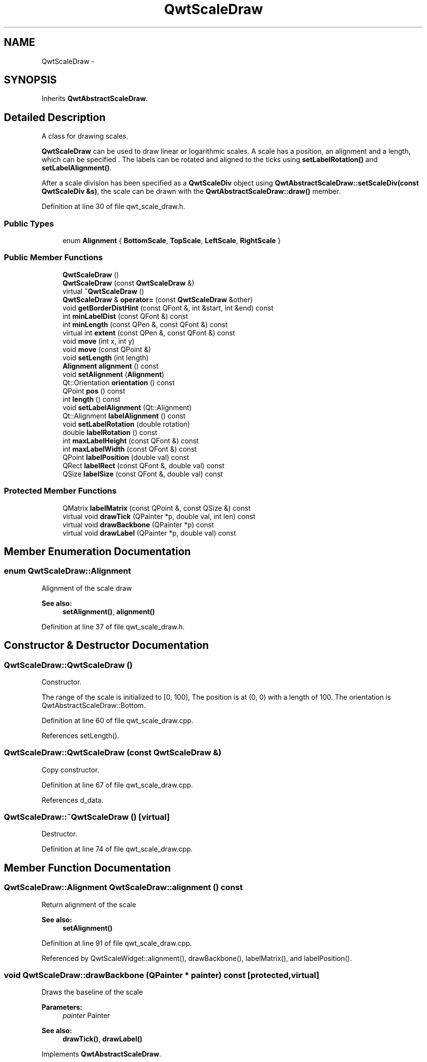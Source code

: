 .TH "QwtScaleDraw" 3 "26 Feb 2007" "Version 5.0.1" "Qwt User's Guide" \" -*- nroff -*-
.ad l
.nh
.SH NAME
QwtScaleDraw \- 
.SH SYNOPSIS
.br
.PP
Inherits \fBQwtAbstractScaleDraw\fP.
.PP
.SH "Detailed Description"
.PP 
A class for drawing scales. 

\fBQwtScaleDraw\fP can be used to draw linear or logarithmic scales. A scale has a position, an alignment and a length, which can be specified . The labels can be rotated and aligned to the ticks using \fBsetLabelRotation()\fP and \fBsetLabelAlignment()\fP.
.PP
After a scale division has been specified as a \fBQwtScaleDiv\fP object using \fBQwtAbstractScaleDraw::setScaleDiv(const QwtScaleDiv &s)\fP, the scale can be drawn with the \fBQwtAbstractScaleDraw::draw()\fP member. 
.PP
Definition at line 30 of file qwt_scale_draw.h.
.SS "Public Types"

.in +1c
.ti -1c
.RI "enum \fBAlignment\fP { \fBBottomScale\fP, \fBTopScale\fP, \fBLeftScale\fP, \fBRightScale\fP }"
.br
.in -1c
.SS "Public Member Functions"

.in +1c
.ti -1c
.RI "\fBQwtScaleDraw\fP ()"
.br
.ti -1c
.RI "\fBQwtScaleDraw\fP (const \fBQwtScaleDraw\fP &)"
.br
.ti -1c
.RI "virtual \fB~QwtScaleDraw\fP ()"
.br
.ti -1c
.RI "\fBQwtScaleDraw\fP & \fBoperator=\fP (const \fBQwtScaleDraw\fP &other)"
.br
.ti -1c
.RI "void \fBgetBorderDistHint\fP (const QFont &, int &start, int &end) const "
.br
.ti -1c
.RI "int \fBminLabelDist\fP (const QFont &) const "
.br
.ti -1c
.RI "int \fBminLength\fP (const QPen &, const QFont &) const "
.br
.ti -1c
.RI "virtual int \fBextent\fP (const QPen &, const QFont &) const "
.br
.ti -1c
.RI "void \fBmove\fP (int x, int y)"
.br
.ti -1c
.RI "void \fBmove\fP (const QPoint &)"
.br
.ti -1c
.RI "void \fBsetLength\fP (int length)"
.br
.ti -1c
.RI "\fBAlignment\fP \fBalignment\fP () const "
.br
.ti -1c
.RI "void \fBsetAlignment\fP (\fBAlignment\fP)"
.br
.ti -1c
.RI "Qt::Orientation \fBorientation\fP () const "
.br
.ti -1c
.RI "QPoint \fBpos\fP () const "
.br
.ti -1c
.RI "int \fBlength\fP () const "
.br
.ti -1c
.RI "void \fBsetLabelAlignment\fP (Qt::Alignment)"
.br
.ti -1c
.RI "Qt::Alignment \fBlabelAlignment\fP () const "
.br
.ti -1c
.RI "void \fBsetLabelRotation\fP (double rotation)"
.br
.ti -1c
.RI "double \fBlabelRotation\fP () const "
.br
.ti -1c
.RI "int \fBmaxLabelHeight\fP (const QFont &) const "
.br
.ti -1c
.RI "int \fBmaxLabelWidth\fP (const QFont &) const "
.br
.ti -1c
.RI "QPoint \fBlabelPosition\fP (double val) const "
.br
.ti -1c
.RI "QRect \fBlabelRect\fP (const QFont &, double val) const "
.br
.ti -1c
.RI "QSize \fBlabelSize\fP (const QFont &, double val) const "
.br
.in -1c
.SS "Protected Member Functions"

.in +1c
.ti -1c
.RI "QMatrix \fBlabelMatrix\fP (const QPoint &, const QSize &) const "
.br
.ti -1c
.RI "virtual void \fBdrawTick\fP (QPainter *p, double val, int len) const "
.br
.ti -1c
.RI "virtual void \fBdrawBackbone\fP (QPainter *p) const "
.br
.ti -1c
.RI "virtual void \fBdrawLabel\fP (QPainter *p, double val) const "
.br
.in -1c
.SH "Member Enumeration Documentation"
.PP 
.SS "enum \fBQwtScaleDraw::Alignment\fP"
.PP
Alignment of the scale draw 
.PP
\fBSee also:\fP
.RS 4
\fBsetAlignment()\fP, \fBalignment()\fP 
.RE
.PP

.PP
Definition at line 37 of file qwt_scale_draw.h.
.SH "Constructor & Destructor Documentation"
.PP 
.SS "QwtScaleDraw::QwtScaleDraw ()"
.PP
Constructor. 
.PP
The range of the scale is initialized to [0, 100], The position is at (0, 0) with a length of 100. The orientation is QwtAbstractScaleDraw::Bottom. 
.PP
Definition at line 60 of file qwt_scale_draw.cpp.
.PP
References setLength().
.SS "QwtScaleDraw::QwtScaleDraw (const \fBQwtScaleDraw\fP &)"
.PP
Copy constructor. 
.PP
Definition at line 67 of file qwt_scale_draw.cpp.
.PP
References d_data.
.SS "QwtScaleDraw::~QwtScaleDraw ()\fC [virtual]\fP"
.PP
Destructor. 
.PP
Definition at line 74 of file qwt_scale_draw.cpp.
.SH "Member Function Documentation"
.PP 
.SS "\fBQwtScaleDraw::Alignment\fP QwtScaleDraw::alignment () const"
.PP
Return alignment of the scale 
.PP
\fBSee also:\fP
.RS 4
\fBsetAlignment()\fP 
.RE
.PP

.PP
Definition at line 91 of file qwt_scale_draw.cpp.
.PP
Referenced by QwtScaleWidget::alignment(), drawBackbone(), labelMatrix(), and labelPosition().
.SS "void QwtScaleDraw::drawBackbone (QPainter * painter) const\fC [protected, virtual]\fP"
.PP
Draws the baseline of the scale 
.PP
\fBParameters:\fP
.RS 4
\fIpainter\fP Painter
.RE
.PP
\fBSee also:\fP
.RS 4
\fBdrawTick()\fP, \fBdrawLabel()\fP 
.RE
.PP

.PP
Implements \fBQwtAbstractScaleDraw\fP.
.PP
Definition at line 507 of file qwt_scale_draw.cpp.
.PP
References alignment(), QwtPainter::drawLine(), and pos().
.SS "void QwtScaleDraw::drawLabel (QPainter * painter, double value) const\fC [protected, virtual]\fP"
.PP
Draws the label for a major scale tick
.PP
\fBParameters:\fP
.RS 4
\fIpainter\fP Painter 
.br
\fIvalue\fP Value
.RE
.PP
\fBSee also:\fP
.RS 4
\fBdrawTick\fP, \fBdrawBackbone\fP 
.RE
.PP

.PP
Implements \fBQwtAbstractScaleDraw\fP.
.PP
Definition at line 612 of file qwt_scale_draw.cpp.
.PP
References QwtText::draw(), QwtText::isEmpty(), labelMatrix(), labelPosition(), labelSize(), pos(), QwtText::textSize(), and QwtAbstractScaleDraw::tickLabel().
.SS "void QwtScaleDraw::drawTick (QPainter * painter, double value, int len) const\fC [protected, virtual]\fP"
.PP
Draw a tick
.PP
\fBParameters:\fP
.RS 4
\fIpainter\fP Painter 
.br
\fIvalue\fP Value of the tick 
.br
\fIlen\fP Lenght of the tick
.RE
.PP
\fBSee also:\fP
.RS 4
\fBdrawBackbone()\fP, \fBdrawLabel()\fP 
.RE
.PP

.PP
Implements \fBQwtAbstractScaleDraw\fP.
.PP
Definition at line 406 of file qwt_scale_draw.cpp.
.PP
References QwtMetricsMap::isIdentity(), QwtMetricsMap::layoutToDevice(), QwtMetricsMap::layoutToDeviceX(), QwtMetricsMap::layoutToDeviceY(), QwtAbstractScaleDraw::map(), QwtPainter::metricsMap(), orientation(), pos(), QwtPainter::resetMetricsMap(), and QwtAbstractScaleDraw::scaleMap().
.SS "int QwtScaleDraw::extent (const QPen & pen, const QFont & font) const\fC [virtual]\fP"
.PP
Calculate the width/height that is needed for a vertical/horizontal scale.
.PP
The extent is calculated from the pen width of the backbone, the major tick length, the spacing and the maximum width/height of the labels.
.PP
\fBParameters:\fP
.RS 4
\fIpen\fP Pen that is used for painting backbone and ticks 
.br
\fIfont\fP Font used for painting the labels
.RE
.PP
\fBSee also:\fP
.RS 4
\fBminLength()\fP 
.RE
.PP

.PP
Implements \fBQwtAbstractScaleDraw\fP.
.PP
Definition at line 280 of file qwt_scale_draw.cpp.
.PP
References QwtAbstractScaleDraw::hasComponent(), QwtAbstractScaleDraw::majTickLength(), maxLabelHeight(), maxLabelWidth(), QwtAbstractScaleDraw::minimumExtent(), orientation(), and QwtAbstractScaleDraw::spacing().
.PP
Referenced by QwtThermo::minimumSizeHint(), and QwtSlider::minimumSizeHint().
.SS "void QwtScaleDraw::getBorderDistHint (const QFont & font, int & start, int & end) const"
.PP
Determine the minimum border distance. 
.PP
This member function returns the minimum space needed to draw the mark labels at the scale's endpoints.
.PP
\fBParameters:\fP
.RS 4
\fIfont\fP Font 
.br
\fIstart\fP Start border distance 
.br
\fIend\fP End border distance 
.RE
.PP

.PP
Definition at line 139 of file qwt_scale_draw.cpp.
.PP
References QwtAbstractScaleDraw::hasComponent(), labelRect(), QwtAbstractScaleDraw::map(), orientation(), QwtAbstractScaleDraw::scaleDiv(), and QwtScaleDiv::ticks().
.PP
Referenced by QwtSlider::layoutSlider(), QwtThermo::layoutThermo(), QwtSlider::minimumSizeHint(), and minLength().
.SS "Qt::Alignment QwtScaleDraw::labelAlignment () const"
.PP
\fBReturns:\fP
.RS 4
the label flags 
.RE
.PP
\fBSee also:\fP
.RS 4
\fBsetLabelAlignment()\fP, \fBlabelRotation()\fP 
.RE
.PP

.PP
Definition at line 834 of file qwt_scale_draw.cpp.
.PP
Referenced by labelMatrix().
.SS "QMatrix QwtScaleDraw::labelMatrix (const QPoint & pos, const QSize & size) const\fC [protected]\fP"
.PP
Calculate the matrix that is needed to paint a label depending on its alignment and rotation.
.PP
\fBParameters:\fP
.RS 4
\fIpos\fP Position where to paint the label 
.br
\fIsize\fP Size of the label
.RE
.PP
\fBSee also:\fP
.RS 4
\fBsetLabelAlignment()\fP, \fBsetLabelRotation()\fP 
.RE
.PP

.PP
Definition at line 646 of file qwt_scale_draw.cpp.
.PP
References alignment(), labelAlignment(), and labelRotation().
.PP
Referenced by drawLabel().
.SS "QPoint QwtScaleDraw::labelPosition (double value) const"
.PP
Find the position, where to paint a label
.PP
The position has a distance of \fBmajTickLength()\fP + \fBspacing()\fP + 1 from the backbone. The direction depends on the \fBalignment()\fP
.PP
\fBParameters:\fP
.RS 4
\fIvalue\fP Value 
.RE
.PP

.PP
Definition at line 356 of file qwt_scale_draw.cpp.
.PP
References alignment(), QwtAbstractScaleDraw::hasComponent(), QwtAbstractScaleDraw::majTickLength(), QwtAbstractScaleDraw::map(), QwtAbstractScaleDraw::spacing(), and QwtScaleMap::transform().
.PP
Referenced by drawLabel(), and labelRect().
.SS "QRect QwtScaleDraw::labelRect (const QFont & font, double value) const"
.PP
Find the bounding rect for the label. The coordinates of the rect are relative to spacing + ticklength from the backbone in direction of the tick.
.PP
\fBParameters:\fP
.RS 4
\fIfont\fP Font used for painting 
.br
\fIvalue\fP Value 
.RE
.PP

.PP
Definition at line 717 of file qwt_scale_draw.cpp.
.PP
References QwtText::isEmpty(), labelPosition(), labelSize(), pos(), QwtText::textSize(), and QwtAbstractScaleDraw::tickLabel().
.PP
Referenced by getBorderDistHint(), labelSize(), and minLabelDist().
.SS "double QwtScaleDraw::labelRotation () const"
.PP
\fBReturns:\fP
.RS 4
the label rotation 
.RE
.PP
\fBSee also:\fP
.RS 4
\fBsetLabelRotation()\fP, \fBlabelAlignment()\fP 
.RE
.PP

.PP
Definition at line 788 of file qwt_scale_draw.cpp.
.PP
Referenced by labelMatrix().
.SS "QSize QwtScaleDraw::labelSize (const QFont & font, double value) const"
.PP
Calculate the size that is needed to draw a label
.PP
\fBParameters:\fP
.RS 4
\fIfont\fP Label font 
.br
\fIvalue\fP Value 
.RE
.PP

.PP
Definition at line 761 of file qwt_scale_draw.cpp.
.PP
References labelRect().
.PP
Referenced by drawLabel(), labelRect(), maxLabelHeight(), and maxLabelWidth().
.SS "int QwtScaleDraw::length () const"
.PP
\fBReturns:\fP
.RS 4
the length of the backbone 
.RE
.PP
\fBSee also:\fP
.RS 4
\fBsetLength()\fP, \fBpos()\fP 
.RE
.PP

.PP
Definition at line 599 of file qwt_scale_draw.cpp.
.SS "int QwtScaleDraw::maxLabelHeight (const QFont & font) const"
.PP
\fBParameters:\fP
.RS 4
\fIfont\fP Font 
.RE
.PP
\fBReturns:\fP
.RS 4
the maximum height of a label 
.RE
.PP

.PP
Definition at line 867 of file qwt_scale_draw.cpp.
.PP
References labelSize(), QwtAbstractScaleDraw::scaleDiv(), and QwtScaleDiv::ticks().
.PP
Referenced by extent().
.SS "int QwtScaleDraw::maxLabelWidth (const QFont & font) const"
.PP
\fBParameters:\fP
.RS 4
\fIfont\fP Font 
.RE
.PP
\fBReturns:\fP
.RS 4
the maximum width of a label 
.RE
.PP

.PP
Definition at line 844 of file qwt_scale_draw.cpp.
.PP
References labelSize(), QwtAbstractScaleDraw::scaleDiv(), and QwtScaleDiv::ticks().
.PP
Referenced by extent().
.SS "int QwtScaleDraw::minLabelDist (const QFont & font) const"
.PP
Determine the minimum distance between two labels, that is necessary that the texts don't overlap.
.PP
\fBParameters:\fP
.RS 4
\fIfont\fP Font 
.RE
.PP
\fBReturns:\fP
.RS 4
The maximum width of a label
.RE
.PP
\fBSee also:\fP
.RS 4
\fBgetBorderDistHint()\fP 
.RE
.PP

.PP
Definition at line 192 of file qwt_scale_draw.cpp.
.PP
References QwtAbstractScaleDraw::hasComponent(), labelRect(), orientation(), QwtAbstractScaleDraw::scaleDiv(), and QwtScaleDiv::ticks().
.PP
Referenced by minLength().
.SS "int QwtScaleDraw::minLength (const QPen & pen, const QFont & font) const"
.PP
Calculate the minimum length that is needed to draw the scale
.PP
\fBParameters:\fP
.RS 4
\fIpen\fP Pen that is used for painting backbone and ticks 
.br
\fIfont\fP Font used for painting the labels
.RE
.PP
\fBSee also:\fP
.RS 4
\fBextent()\fP 
.RE
.PP

.PP
Definition at line 318 of file qwt_scale_draw.cpp.
.PP
References getBorderDistHint(), QwtAbstractScaleDraw::hasComponent(), minLabelDist(), QwtAbstractScaleDraw::scaleDiv(), and QwtScaleDiv::ticks().
.PP
Referenced by QwtThermo::minimumSizeHint(), and QwtSlider::minimumSizeHint().
.SS "void QwtScaleDraw::move (const QPoint & pos)"
.PP
Move the position of the scale. 
.PP
The meaning of the parameter pos depends on the alignment: 
.IP "\fBQwtScaleDraw::LeftScale \fP" 1c
The origin is the topmost point of the backbone. The backbone is a vertical line. Scale marks and labels are drawn at the left of the backbone. 
.IP "\fBQwtScaleDraw::RightScale \fP" 1c
The origin is the topmost point of the backbone. The backbone is a vertical line. Scale marks and labels are drawn at the right of the backbone. 
.IP "\fBQwtScaleDraw::TopScale \fP" 1c
The origin is the leftmost point of the backbone. The backbone is a horizontal line. Scale marks and labels are drawn above the backbone. 
.IP "\fBQwtScaleDraw::BottomScale \fP" 1c
The origin is the leftmost point of the backbone. The backbone is a horizontal line Scale marks and labels are drawn below the backbone. 
.PP
.PP
\fBParameters:\fP
.RS 4
\fIpos\fP Origin of the scale
.RE
.PP
\fBSee also:\fP
.RS 4
\fBpos()\fP, \fBsetLength()\fP 
.RE
.PP

.PP
Definition at line 566 of file qwt_scale_draw.cpp.
.SS "\fBQwtScaleDraw\fP & QwtScaleDraw::operator= (const \fBQwtScaleDraw\fP & other)"
.PP
Assignment operator. 
.PP
Definition at line 80 of file qwt_scale_draw.cpp.
.PP
References d_data.
.SS "Qt::Orientation QwtScaleDraw::orientation () const"
.PP
Return the orientation
.PP
TopScale, BottomScale are horizontal (Qt::Horizontal) scales, LeftScale, RightScale are vertical (Qt::Vertical) scales.
.PP
\fBSee also:\fP
.RS 4
\fBalignment()\fP 
.RE
.PP

.PP
Definition at line 115 of file qwt_scale_draw.cpp.
.PP
Referenced by QwtScaleWidget::drawColorBar(), drawTick(), extent(), getBorderDistHint(), minLabelDist(), and QwtPlot::printScale().
.SS "QPoint QwtScaleDraw::pos () const"
.PP
\fBReturns:\fP
.RS 4
Origin of the scale 
.RE
.PP
\fBSee also:\fP
.RS 4
\fBmove()\fP, \fBlength()\fP 
.RE
.PP

.PP
Definition at line 576 of file qwt_scale_draw.cpp.
.PP
Referenced by drawBackbone(), drawLabel(), drawTick(), and labelRect().
.SS "void QwtScaleDraw::setAlignment (\fBAlignment\fP align)"
.PP
Set the alignment of the scale
.PP
The default alignment is QwtScaleDraw::BottomScale 
.PP
\fBSee also:\fP
.RS 4
\fBalignment()\fP 
.RE
.PP

.PP
Definition at line 102 of file qwt_scale_draw.cpp.
.PP
Referenced by QwtThermo::layoutThermo(), and QwtScaleWidget::setScaleDraw().
.SS "void QwtScaleDraw::setLabelAlignment (Qt::Alignment alignment)"
.PP
Change the label flags. 
.PP
Labels are aligned to the point ticklength + spacing away from the backbone.
.PP
The alignment is relative to the orientation of the label text. In case of an flags of 0 the label will be aligned depending on the orientation of the scale:
.PP
QwtScaleDraw::TopScale: Qt::AlignHCenter | Qt::AlignTop
.br
 QwtScaleDraw::BottomScale: Qt::AlignHCenter | Qt::AlignBottom
.br
 QwtScaleDraw::LeftScale: Qt::AlignLeft | Qt::AlignVCenter
.br
 QwtScaleDraw::RightScale: Qt::AlignRight | Qt::AlignVCenter
.br
.PP
Changing the alignment is often necessary for rotated labels.
.PP
\fBParameters:\fP
.RS 4
\fIalignment\fP Or'd Qt::AlignmentFlags <see qnamespace.h>
.RE
.PP
\fBSee also:\fP
.RS 4
\fBsetLabelRotation()\fP, \fBlabelRotation()\fP, \fBlabelAlignment()\fP 
.RE
.PP
\fBWarning:\fP
.RS 4
The various alignments might be confusing. The alignment of the label is not the alignment of the scale and is not the alignment of the flags (QwtText::flags()) returned from \fBQwtAbstractScaleDraw::label()\fP. 
.RE
.PP

.PP
Definition at line 821 of file qwt_scale_draw.cpp.
.SS "void QwtScaleDraw::setLabelRotation (double rotation)"
.PP
Rotate all labels.
.PP
When changing the rotation, it might be necessary to adjust the label flags too. Finding a useful combination is often the result of try and error.
.PP
\fBParameters:\fP
.RS 4
\fIrotation\fP Angle in degrees. When changing the label rotation, the label flags often needs to be adjusted too.
.RE
.PP
\fBSee also:\fP
.RS 4
\fBsetLabelAlignment()\fP, \fBlabelRotation()\fP, \fBlabelAlignment()\fP. 
.RE
.PP

.PP
Definition at line 779 of file qwt_scale_draw.cpp.
.SS "void QwtScaleDraw::setLength (int length)"
.PP
Set the length of the backbone.
.PP
The length doesn't include the space needed for overlapping labels.
.PP
\fBSee also:\fP
.RS 4
\fBmove()\fP, \fBminLabelDist()\fP 
.RE
.PP

.PP
Definition at line 589 of file qwt_scale_draw.cpp.
.PP
Referenced by QwtSlider::layoutSlider(), QwtThermo::layoutThermo(), and QwtScaleDraw().

.SH "Author"
.PP 
Generated automatically by Doxygen for Qwt User's Guide from the source code.
